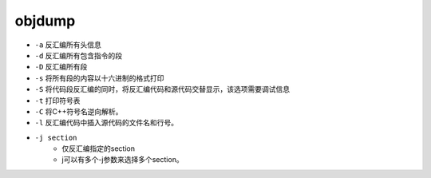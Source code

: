 objdump
========================================

- ``-a`` 反汇编所有头信息
- ``-d`` 反汇编所有包含指令的段
- ``-D`` 反汇编所有段
- ``-s`` 将所有段的内容以十六进制的格式打印
- ``-S`` 将代码段反汇编的同时，将反汇编代码和源代码交替显示，该选项需要调试信息
- ``-t`` 打印符号表
- ``-C`` 将C++符号名逆向解析。
- ``-l`` 反汇编代码中插入源代码的文件名和行号。
- ``-j section``
    - 仅反汇编指定的section
    - j可以有多个-j参数来选择多个section。
